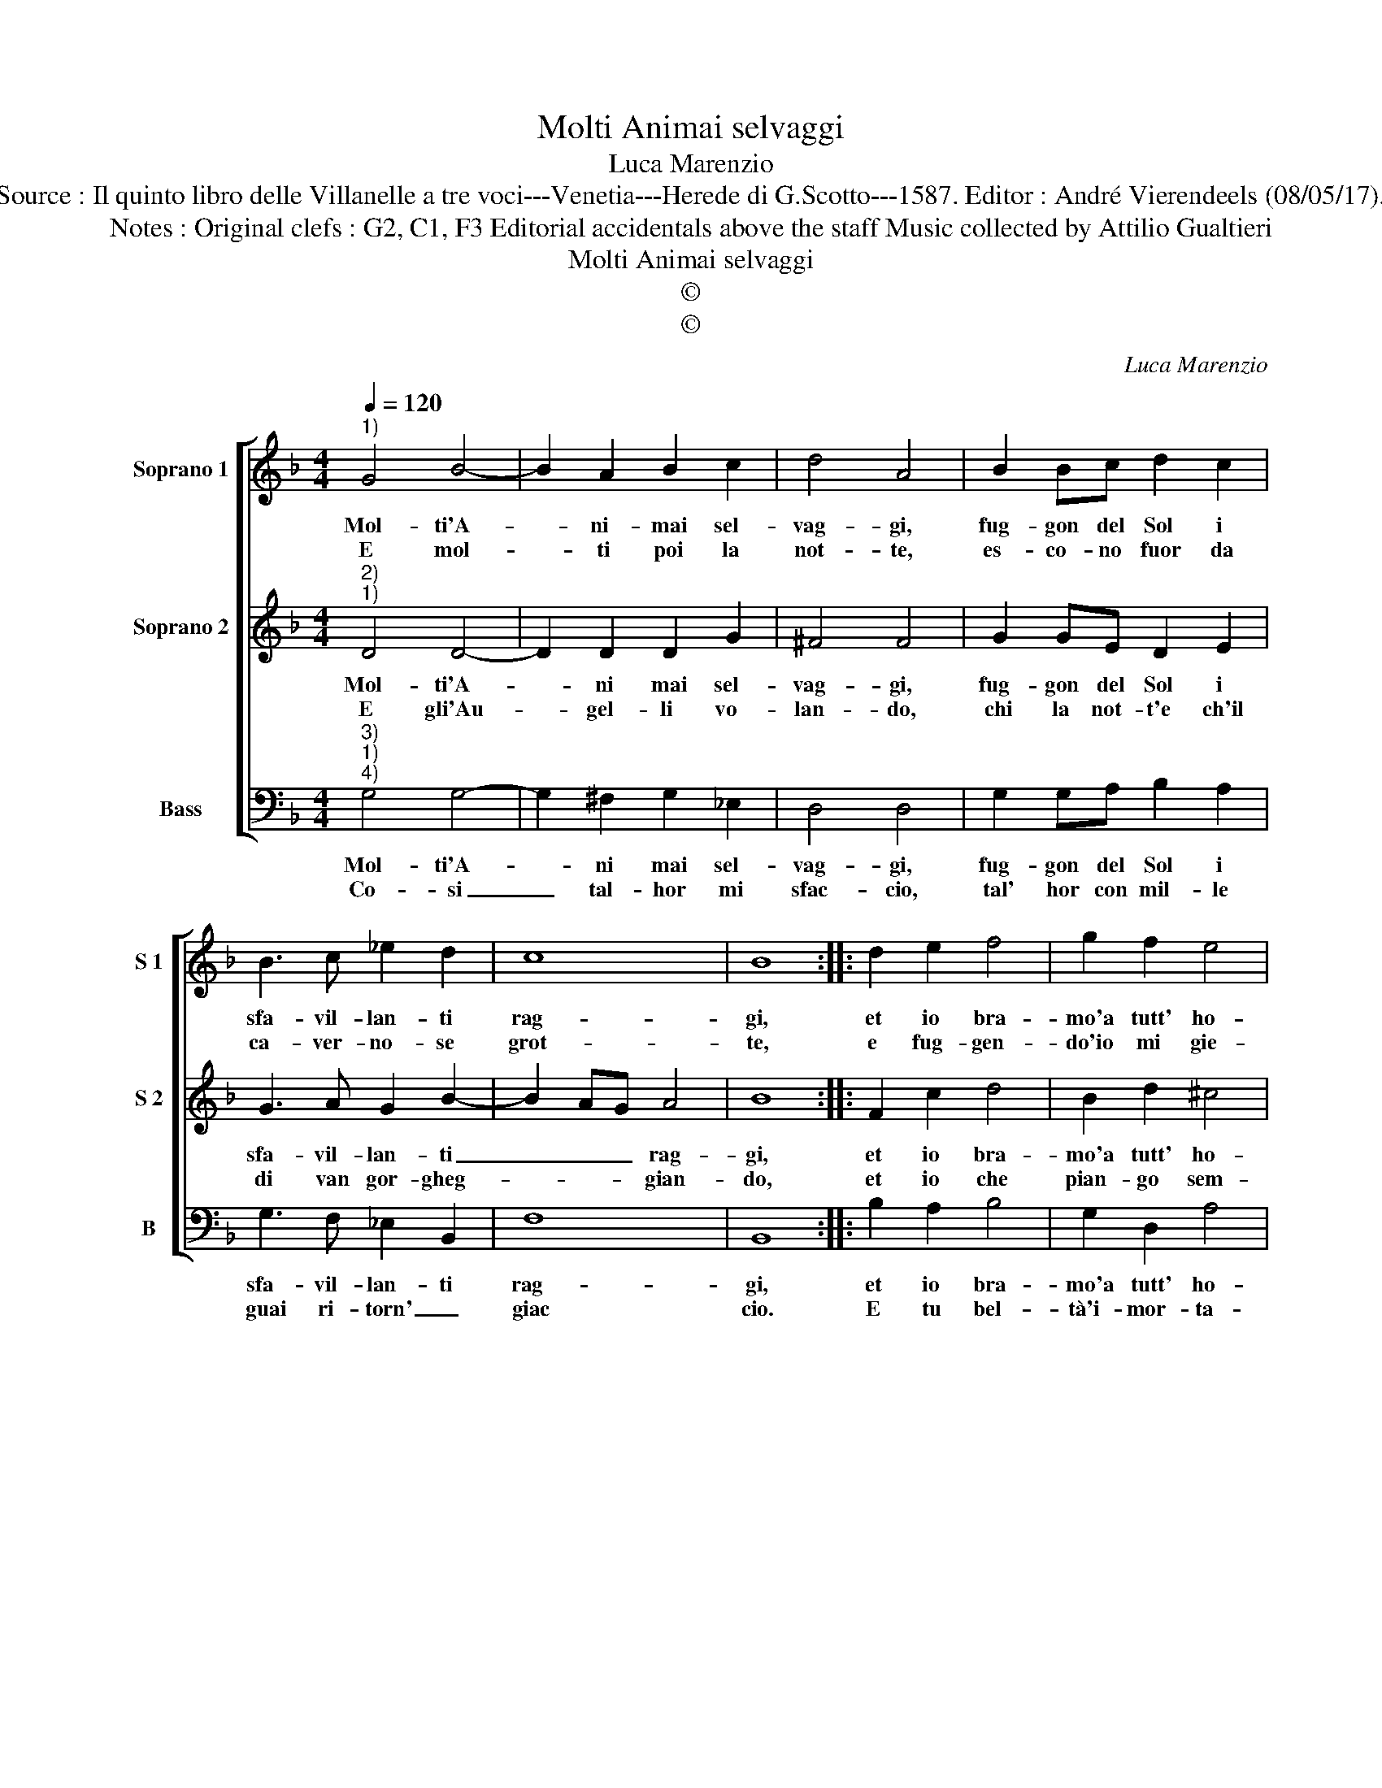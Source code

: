 X:1
T:Molti Animai selvaggi
T:Luca Marenzio
T:Source : Il quinto libro delle Villanelle a tre voci---Venetia---Herede di G.Scotto---1587. Editor : André Vierendeels (08/05/17). 
T:Notes : Original clefs : G2, C1, F3 Editorial accidentals above the staff Music collected by Attilio Gualtieri 
T:Molti Animai selvaggi
T:©
T:©
C:Luca Marenzio
Z:©
%%score [ 1 2 3 ]
L:1/8
Q:1/4=120
M:4/4
K:F
V:1 treble nm="Soprano 1" snm="S 1"
V:2 treble nm="Soprano 2" snm="S 2"
V:3 bass nm="Bass" snm="B"
V:1
"^1)" G4 B4- | B2 A2 B2 c2 | d4 A4 | B2 Bc d2 c2 | B3 c _e2 d2 | c8 | B8 :: d2 e2 f4 | g2 f2 e4 | %9
w: Mol- ti'A-|* ni- mai sel-|vag- gi,|fug- gon del Sol i|sfa- vil- lan- ti|rag-|gi,|et io bra-|mo'a tutt' ho-|
w: E mol-|* ti poi la|not- te,|es- co- no fuor da|ca- ver- no- se|grot-|te,|e fug- gen-|do'io mi gie-|
 d4 z2 d2 | g6 f2 | _e2 d2 c2 B2 | A2 G2 A4 | G8 :| %14
w: re, mi-|rar quel|sol che mi con-|su- m'il co-|re.|
w: lo, quan-|do veg-|gio'ap- pa- rir le|stel- le'in cie-|lo.|
V:2
"^2)""^1)" D4 D4- | D2 D2 D2 G2 | ^F4 F4 | G2 GE D2 E2 | G3 A G2 B2- | B2 AG A4 | B8 :: F2 c2 d4 | %8
w: Mol- ti'A-|* ni mai sel-|vag- gi,|fug- gon del Sol i|sfa- vil- lan- ti|_ _ _ rag-|gi,|et io bra-|
w: E gli'Au-|* gel- li vo-|lan- do,|chi la not- t'e ch'il|di van gor- gheg-|* * * gian-|do,|et io che|
 B2 d2 ^c4 | d2 A2 B4- | B4 B4 | c2 B2 A2 G2 | ^F2 G4 F2 | G8 :| %14
w: mo'a tutt' ho-|re, mi- rar|_ quel|sol che mi con-|su- m'il co-|re.|
w: pian- go sem-|pre, di'e nott'|_ e|vi- vo'in do- lo-|ro- se tem-|pre.|
V:3
"^3)""^1)""^4)" G,4 G,4- | G,2 ^F,2 G,2 _E,2 | D,4 D,4 | G,2 G,A, B,2 A,2 | G,3 F, _E,2 B,,2 | %5
w: Mol- ti'A-|* ni mai sel-|vag- gi,|fug- gon del Sol i|sfa- vil- lan- ti|
w: Co- si|_ tal- hor mi|sfac- cio,|tal' hor con mil- le|guai ri- torn' _|
 F,8 | B,,8 :: B,2 A,2 B,4 | G,2 D,2 A,4 | D,2 D,2 G,4- | G,2 F,2 _E,2 D,2 | C,4 C,4 | %12
w: rag-|gi,|et io bra-|mo'a tutt' ho-|re, mi- rar|_ quel sol che|mi con-|
w: giac|cio.|E tu bel-|tà'i- mor- ta-|le, non por-|* gi'al- cun ri-|me- dio'al|
 D,2 _E,2 D,4 | G,8 :| %14
w: su- m'il co-|re.|
w: mio gran ma-|le.|

